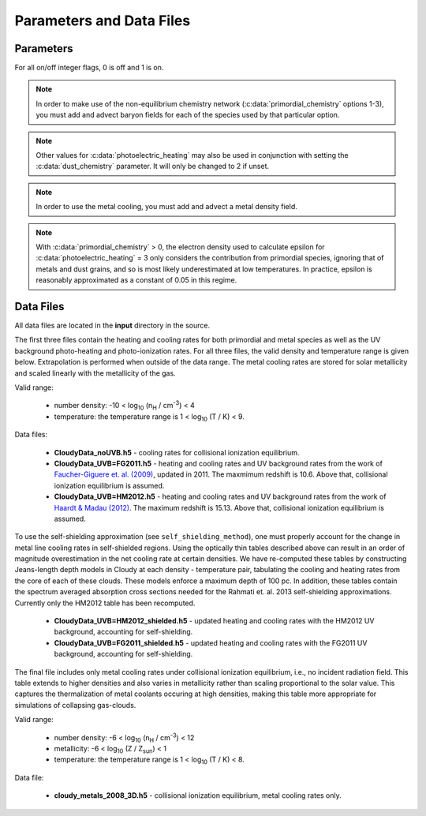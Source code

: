 .. _parameters:

Parameters and Data Files
=========================

Parameters
----------

For all on/off integer flags, 0 is off and 1 is on.

.. c:var:: int use_grackle

   Flag to activate the grackle machinery.  Default: 0.

.. c:var:: int with_radiative_cooling

   Flag to include radiative cooling and actually update the thermal
   energy during the chemistry solver.  If off, the chemistry species
   will still be updated.  The most common reason to set this to off
   is to iterate the chemistry network to an equilibrium state.
   Default: 1.

.. c:var:: int primordial_chemistry

   Flag to control which primordial chemistry network is used.
   Default: 0.

    - 0: no chemistry network.  Radiative cooling for primordial
      species is solved by interpolating from lookup tables
      calculated with Cloudy.
    - 1: 6-species atomic H and He.  Active species: H, H\ :sup:`+`,
      He, He\ :sup:`+`, \ :sup:`++`, e\ :sup:`-`.
    - 2: 9-species network including atomic species above and species
      for molecular hydrogen formation.  This network includes
      formation from the H\ :sup:`-` and H\ :sub:`2`\ :sup:`+`
      channels, three-body formation (H+H+H and H+H+H\ :sub:`2`),
      H\ :sub:`2` rotational transitions, chemical heating, and
      collision-induced emission (optional).  Active species: above +
      H\ :sup:`-`, H\ :sub:`2`, H\ :sub:`2`\ :sup:`+`.
    - 3: 12-species network include all above plus HD rotation cooling.
      Active species: above + D, D\ :sup:`+`, HD.

.. note:: In order to make use of the non-equilibrium chemistry
   network (:c:data:`primordial_chemistry` options 1-3), you must add
   and advect baryon fields for each of the species used by that
   particular option.

.. c:var:: int dust_chemistry

   Flag to control additional dust cooling and chemistry processes.
   Default: 0.

   - 0: no dust-related processes included.
   - 1: adds the following processes:

        #. photo-electric heating (sets :c:data:`photoelectric_heating` to 2).
        #. cooling from electron recombination onto dust (equation 9 from
           `Wolfire et al. 1995
           <https://ui.adsabs.harvard.edu/abs/1995ApJ...443..152W/abstract>`__).
           Both the photo-electric heating and recombination cooling are scaled
           by the value of the :c:data:`interstellar_radiation_field`.
        #. H\ :sub:`2`\  formation on dust (sets :c:data:`h2_on_dust` to 1
           if :c:data:`primordial_chemistry` > 1).

        Setting :c:data:`dust_chemistry` greater than 0 requires
        :c:data:`metal_cooling` to be enabled.

.. note:: Other values for :c:data:`photoelectric_heating` may also be used
   in conjunction with setting the :c:data:`dust_chemistry` parameter. It will
   only be changed to 2 if unset.

.. c:var:: int h2_on_dust

   Flag to enable H\ :sub:`2` formation on dust grains, dust cooling, and
   dust-gas heat transfer follow `Omukai (2000)
   <http://adsabs.harvard.edu/abs/2000ApJ...534..809O>`_.  This assumes
   that the dust to gas ratio scales with the metallicity.  Default: 0.

.. c:var:: int metal_cooling

   Flag to enable metal cooling using the Cloudy tables.  If enabled, the
   cooling table to be used must be specified with the
   :c:data:`grackle_data_file` parameter.  Default: 0.

.. note:: In order to use the metal cooling, you must add and advect a
   metal density field.

.. c:var:: int cmb_temperature_floor

   Flag to enable an effective CMB temperature floor.  This is implemented
   by subtracting the value of the cooling rate at T\ :sub:`CMB` from the
   total cooling rate.  Default: 1.

.. c:var:: int UVbackground

   Flag to enable a UV background.  If enabled, the cooling table to be
   used must be specified with the :c:data:`grackle_data_file` parameter.
   Default: 0.

.. c:var:: float UVbackground_redshift_on

   Used in combination with :c:data:`UVbackground_redshift_fullon`,
   :c:data:`UVbackground_redshift_drop`, and
   :c:data:`UVbackground_redshift_off` to set an attenuation factor for the
   photo-heating and photo-ionization rates of the UV background model.
   See the figure below for an illustration its behavior.  If not set,
   this parameter will be set to the highest redshift of the UV background
   data being used.

.. c:var:: float UVbackground_redshift_fullon

   Used in combination with :c:data:`UVbackground_redshift_on`,
   :c:data:`UVbackground_redshift_drop`, and
   :c:data:`UVbackground_redshift_off` to set an attenuation factor for the
   photo-heating and photo-ionization rates of the UV background model.
   See the figure below for an illustration its behavior.  If not set,
   this parameter will be set to the highest redshift of the UV background
   data being used.

.. c:var:: float UVbackground_redshift_drop

   Used in combination with :c:data:`UVbackground_redshift_on`,
   :c:data:`UVbackground_redshift_fullon`, and
   :c:data:`UVbackground_redshift_off` to set an attenuation factor for the
   photo-heating and photo-ionization rates of the UV background model.
   See the figure below for an illustration its behavior.  If not set,
   this parameter will be set to the lowest redshift of the UV background
   data being used.

.. c:var:: float UVbackground_redshift_off

   Used in combination with :c:data:`UVbackground_redshift_on`,
   :c:data:`UVbackground_redshift_fullon`, and
   :c:data:`UVbackground_redshift_drop` to set an attenuation factor for the
   photo-heating and photo-ionization rates of the UV background model.
   See the figure below for an illustration its behavior.  If not set,
   this parameter will be set to the lowest redshift of the UV background
   data being used.

.. image:: _images/ramp.png
   :width: 300

.. c:var:: char* grackle_data_file

   Path to the data file containing the metal cooling and UV background
   tables.  Default: "".

.. c:var:: float Gamma

   The ratio of specific heats for an ideal gas.  A direct calculation
   for the molecular component is used if :c:data:`primordial_chemistry`
   > 1.  Default:  5/3.

.. c:var:: int three_body_rate

   Flag to control which three-body H\ :sub:`2` formation rate is used.

    - 0: `Abel, Bryan & Norman (2002)
      <http://adsabs.harvard.edu/abs/2002Sci...295...93A>`_

    - 1: `Palla, Salpeter & Stahler (1983)
      <http://adsabs.harvard.edu/abs/1983ApJ...271..632P>`_

    - 2: `Cohen & Westberg (1983)
      <http://adsabs.harvard.edu/abs/1983JPCRD..12..531C>`_

    - 3: `Flower & Harris (2007)
      <http://adsabs.harvard.edu/abs/2007MNRAS.377..705F>`_

    - 4: `Glover (2008)
      <http://adsabs.harvard.edu/abs/2008AIPC..990...25G>`_

    - 5: `Forrey (2013)
      <http://adsabs.harvard.edu/abs/2013ApJ...773L..25F>`_.

   The first five options are discussed in `Turk et. al. (2011)
   <http://adsabs.harvard.edu/abs/2011ApJ...726...55T>`_.  Default: 0.

.. c:var:: int cie_cooling

   Flag to enable H\ :sub:`2` collision-induced emission cooling from
   `Ripamonti & Abel (2004)
   <http://adsabs.harvard.edu/abs/2004MNRAS.348.1019R>`_.  Default: 0.

.. c:var:: int h2_optical_depth_approximation

   Flag to enable H\ :sub:`2` cooling attenuation from `Ripamonti &
   Abel (2004) <http://adsabs.harvard.edu/abs/2004MNRAS.348.1019R>`_.
   Default: 0.

.. c:var:: int photoelectric_heating

   Flag to enable photo-electric heating from irradiated dust grains.
   Default: 0.

    - 0: no photo-electric heating.
    - 1: a spatially uniform heating term from `Tasker & Bryan (2008)
      <http://adsabs.harvard.edu/abs/2008ApJ...673..810T>`__. The exact
      heating rate used must be specified with the
      :c:data:`photoelectric_heating_rate` parameter. For temperatures
      above 20,000 K, the photo-electric heating rate is set to 0.
    - 2: similar to option 1, except the heating rate is calculated
      using equation 1 of `Wolfire et al. (1995)
      <https://ui.adsabs.harvard.edu/abs/1995ApJ...443..152W/abstract>`__
      and the user must supply the intensity of the interstellar radiation
      field with the :c:data:`interstellar_radiation_field` parameter. The
      value of epsilon is taken as a constant equal to 0.05 for gas below
      20,000 K and 0 otherwise.
    - 3: similar to option 1, except the value of epsilon is calculated
      directly from equation 2 of `Wolfire et al. (1995)
      <https://ui.adsabs.harvard.edu/abs/1995ApJ...443..152W/abstract>`__.


.. note:: With :c:data:`primordial_chemistry` > 0, the electron density
   used to calculate epsilon for :c:data:`photoelectric_heating` = 3
   only considers the contribution from primordial species, ignoring that
   of metals and dust grains, and so is most likely underestimated at low
   temperatures. In practice, epsilon is reasonably approximated as a
   constant of 0.05 in this regime.

.. c:var:: int photoelectric_heating_rate

   If :c:data:`photoelectric_heating` is enabled, the heating rate in
   units of (erg cm\ :sup:`-3` s\ :sup:`-1`) n\ :sup:`-1`\, where n is
   the total hydrogen number density. In other words, this is the
   volumetric heating rate at a hydrogen number density of 
   n = 1 cm\ :sup:`-3`\. Default: 8.5e-26.

.. c:var:: int use_isrf_field

   Flag to provide the strength of the interstellar radiation field
   as a field array using the :c:data:`isrf_habing` pointer. If set
   to 0, then the interstellar radiation field strength will be a
   constant set by :c:data:`interstellar_radiation_field`.

.. c:var:: float interstellar_radiation_field

   The strength of the interstellar radiation field in `Habing
   <https://ui.adsabs.harvard.edu/abs/1968BAN....19..421H/abstract>`__
   units. A value of 1 corresponds to a mean intensity of 1.6x10\ :sup:`-3`
   erg s\ :sup:`-1` cm\ :sup:`-2`. This value is used to compute the
   dust photo-electric heating (if :c:data:`photoelectric_heating` > 1),
   recombination cooling (if :c:data:`dust_chemistry` > 0), and heating of
   the dust grains for the calculation of the dust temperature.
   Default: 1.7.

.. c:var:: int Compton_xray_heating

   Flag to enable Compton heating from an X-ray background following
   `Madau & Efstathiou (1999)
   <http://adsabs.harvard.edu/abs/1999ApJ...517L...9M>`_.  Default: 0.

.. c:var:: float LWbackground_intensity

   Intensity of a constant Lyman-Werner H\ :sub:`2` photo-dissociating
   radiation field in units of 10\ :sup:`-21` erg s\ :sup:`-1` cm\
   :sup:`-2` Hz\ :sup:`-1` sr\ :sup:`-1`.  Default: 0.

.. c:var:: int LWbackground_sawtooth_suppression

   Flag to enable suppression of Lyman-Werner flux due to Lyman-series
   absorption (giving a sawtooth pattern), taken from `Haiman & Abel,
   & Rees (2000) <http://adsabs.harvard.edu/abs/2000ApJ...534...11H>`_.
   Default: 0.

.. c:var:: float HydrogenFractionByMass

   The fraction by mass of Hydrogen in the metal-free portion of the
   gas (i.e., just the H and He). In the non-equilibrium solver, this is
   used to ensure consistency in the densities of the individual species.
   In tabulated mode, this is used to calculate the H number density from
   the total gas density, which is a parameter of the heating/cooling tables.
   When using the non-equilibrium solver, a sensible default is 0.76.
   However, the tables for tabulated mode were created assuming
   n\ :sub:`He`/n\ :sub:`H` = 0.1, which corresponds to an H mass fraction of
   about 0.716. When running in tabulated mode, this parameter will automatically
   be changed to this value. Default: 0.76.

.. c:var:: float DeuteriumToHydrogenRatio

   The ratio by mass of Deuterium to Hydrogen. Default: 6.8e-5 (the value
   from `Burles & Tytler (1998)
   <https://ui.adsabs.harvard.edu/abs/1998ApJ...507..732B/abstract>`_
   multiplied by 2 for the mass of Deuterium).

.. c:var:: float SolarMetalFractionByMass

   The fraction of total gas mass in metals for a solar composition.
   Default: 0.01295 (consistent with the default abundances in the Cloudy code).

.. c:var:: float local_dust_to_gas_ratio

   The ratio of total dust mass to gas mass in the local Universe.
   Default: 0.009387 (from `Pollack et al. 1994
   <https://ui.adsabs.harvard.edu/abs/1994ApJ...421..615P/abstract>`_).

.. c:var:: int use_dust_density_field

   Flag to provide the dust density as a field using the :c:data:`dust_density`
   pointer in the :c:type:`grackle_field_data` struct. If set to 0, the dust
   density takes the value of :c:data:`local_dust_to_gas_ratio` multiplied
   by the metallicity. Default: 0.

.. c:var:: int use_volumetric_heating_rate

   Flag to signal that an array of volumetric heating rates is being
   provided in the :c:data:`volumetric_heating_rate` field of the
   :c:data:`grackle_field_data` struct.  Default: 0.

.. c:var:: int use_specific_heating_rate

   Flag to signal that an array of specific heating rates is being
   provided in the :c:data:`specific_heating_rate` field of the
   :c:data:`grackle_field_data` struct.  Default: 0.

.. c:var:: int use_radiative_transfer

   Flag to signal that arrays of ionization and heating rates from
   radiative transfer solutions are being provided. Only
   available if :c:data:`primordial_chemistry` is greater than 0. HI, HeI,
   and HeII ionization arrays are provided in :c:data:`RT_HI_ionization_rate`,
   :c:data:`RT_HeI_ionization_rate`, and :c:data:`RT_HeII_ionization_rate`
   fields, respectively, of the :c:data:`grackle_field_data` struct.
   Associated heating rate is provided in the :c:data:`RT_heating_rate`
   field, and H\ :sub:`2`\ photodissociation rate can also be provided in the
   :c:data:`RT_H2_dissociation_rate` field when
   :c:data:`primordial_chemistry` is set to either 2 or 3. Default: 0.

.. c:var:: int radiative_transfer_coupled_rate_solver

   When used with :c:data:`use_radiative_transfer` set to 1, this flag
   makes it possible to solve the chemistry and cooling of the
   computational elements for which the radiation field is non-zero
   separately from those with no incident radiation. This allows radiation
   transfer calculations to be performed on a smaller timestep than the
   global timestep. The parameter,
   :c:data:`radiative_transfer_intermediate_step`, is then used to toggle
   between updating the cells/particles receiving radiative input and those
   that are not. Default: 0.

.. c:var:: int radiative_transfer_intermediate_step

   Used in conjunction with :c:data:`radiative_transfer_coupled_rate_solver`
   set to 1, setting this parameter to 1 tells the solver to only update
   cells/particles where the radiation field is non-zero. Setting this
   to 0 updates only those elements with no incident radiation. When
   :c:data:`radiative_transfer_coupled_rate_solver` is set to 0, changing
   this parameter will have no effect. Default: 0.

.. c:var:: int radiative_transfer_hydrogen_only

   Flag to only use hydrogen ionization and heating rates from the 
   radiative transfer solutions. Default: 0.

.. c:var:: int H2_self_shielding

   Switch to enable approximate H\ :sub:`2`\  self-shielding from both the UV
   background dissociation rate and the H\ :sub:`2`\  dissociation rate
   given by :c:data:`RT_H2_dissociation_rate` (if present).  Three options
   exist for the length scale used in calculating the H\ :sub:`2`\  column
   density. Default: 0.

    - 1: Use a Sobolev-like, spherically averaged method from
      `Wolcott-Green et. al. 2011 <http://adsabs.harvard.edu/abs/2011MNRAS.418..838W>`_.
      This option is only valid for Cartesian grid codes in 3D.
    - 2: Supply an array of lengths using the :c:data:`H2_self_shielding_length`
      field.
    - 3: Use the local Jeans length.

.. c:var:: int self_shielding_method

   Switch to enable approximate self-shielding from the UV background.
   All three of the below methods incorporate Eq. 13 and 14 from 
   `Rahmati et. al. 2013 <http://adsabs.harvard.edu/abs/2013MNRAS.430.2427R>`_.
   These equations involve using the spectrum averaged photoabsorption cross
   for the given species (HI or HeI). These redshift dependent values are
   pre-computed for the HM2012 and FG2011 UV backgrounds and included in
   their respective cooling data tables. Default: 0

   Care is advised in using any of these methods. The default behavior is to
   apply no self-shielding, but this is not necessarily the proper assumption,
   depending on the use case. If the user desires to turn on self-shielding,
   we strongly advise using option 3. All options include HI self-shielding, and
   vary only in treatment of HeI and HeII. In options 2 and 3, we approximately
   account for HeI self-shielding by applying the Rahmati et. al. 2013 relations,
   which are only strictly valid for HI, to HeI under the assumption that it behaves 
   similarly to HI. None of these options are completely correct in practice,
   but option 3 has produced the most reasonable results
   in test simulations. Repeating the analysis of Rahmati et. al. 2013 to
   directly parameterize HeI and HeII self-shielding behavior would be a valuable
   avenue of future research in developing a more complete self-shielding model.
   Each self-shielding option is described below.

     - 0: No self shielding. Elements are optically thin to the UV background.
     - 1: Not Recommended. Approximate self-shielding in HI only. 
          HeI and HeII are left as optically thin.
     - 2: Approximate self-shielding in both HI and HeI. HeII remains
          optically thin.
     - 3: Approximate self-shielding in both HI and HeI, but ignoring
          HeII ionization and heating from the UV background entirely
          (HeII ionization and heating rates are set to zero). 

   These methods only work in conjunction with using updated Cloudy
   cooling tables, denoted with "_shielding". These tables properly account
   for the decrease in metal line cooling rates in self-shielded regions,
   which can be significant. 

   For consistency, when ``primordial_chemistry > 2``, the self-shielding
   attenutation factors calculated for HI and HeI are applied to the 
   H\ :sub:`2`\ ionization (15.4 eV) and H\ :sub:`2`\ :sup:`+` dissociation
   rates (30 eV) respectively. These reaction rates are distinct from the
   H\ :sub:`2`\ self-shielding computed using the ``H2_self_shielding``
   flag.

.. c:var:: int omp_nthreads

   Sets the number of OpenMP threads.  If not set, this will be set to
   the maximum number of threads possible, as determined by the system
   or as configured by setting the ``OMP_NUM_THREADS`` environment
   variable.  Note, Grackle must be compiled with OpenMP support
   enabled.  See :ref:`openmp`.

Data Files
----------

All data files are located in the **input** directory in the source.

The first three files contain the heating and cooling rates for both
primordial and metal species as well as the UV background photo-heating
and photo-ionization rates.  For all three files, the valid density and
temperature range is given below.  Extrapolation is performed when
outside of the data range.  The metal cooling rates are stored for
solar metallicity and scaled linearly with the metallicity of the gas.

Valid range:

 - number density: -10 < log\ :sub:`10` (n\ :sub:`H` / cm\ :sup:`-3`) < 4

 - temperature: the temperature range is 1 < log\ :sub:`10` (T / K) < 9.

Data files:

 - **CloudyData_noUVB.h5** - cooling rates for collisional ionization
   equilibrium.

 - **CloudyData_UVB=FG2011.h5** - heating and cooling rates and UV
   background rates from the work of `Faucher-Giguere et. al. (2009)
   <http://adsabs.harvard.edu/abs/2009ApJ...703.1416F>`_, updated in 2011.
   The maxmimum redshift is 10.6.  Above that, collisional ionization
   equilibrium is assumed.

 - **CloudyData_UVB=HM2012.h5** - heating and cooling rates and UV
   background rates from the work of `Haardt & Madau (2012)
   <http://adsabs.harvard.edu/abs/2012ApJ...746..125H>`_.  The maximum
   redshift is 15.13.  Above that, collisional ionization equilibrium is
   assumed.

To use the self-shielding approximation (see ``self_shielding_method``),
one must properly account for the change in metal line cooling rates in
self-shielded regions. Using the optically thin tables described above can
result in an order of magnitude overestimation in the net cooling rate at
certain densities. We have re-computed these tables by constructing
Jeans-length depth models in Cloudy at each density - temperature pair, 
tabulating the cooling and heating rates from the core of each of these
clouds. These models enforce a maximum depth of 100 pc.
In addition, these tables contain the spectrum averaged absorption
cross sections needed for the Rahmati et. al. 2013 self-shielding 
approximations. Currently only the HM2012 table has been recomputed. 

 - **CloudyData_UVB=HM2012_shielded.h5** - updated heating and cooling
   rates with the HM2012 UV background, accounting for self-shielding.

 - **CloudyData_UVB=FG2011_shielded.h5** - updated heating and cooling
   rates with the FG2011 UV background, accounting for self-shielding.

The final file includes only metal cooling rates under collisional
ionization equilibrium, i.e., no incident radiation field.  This table
extends to higher densities and also varies in metallicity rather than
scaling proportional to the solar value.  This captures the
thermalization of metal coolants occuring at high densities, making this
table more appropriate for simulations of collapsing gas-clouds.

Valid range:

 - number density: -6 < log\ :sub:`10` (n\ :sub:`H` / cm\ :sup:`-3`) < 12

 - metallicity: -6 < log\ :sub:`10` (Z / Z\ :sub:`sun`) < 1

 - temperature: the temperature range is 1 < log\ :sub:`10` (T / K) < 8.

Data file:

 - **cloudy_metals_2008_3D.h5** - collisional ionization equilibrium,
   metal cooling rates only.
